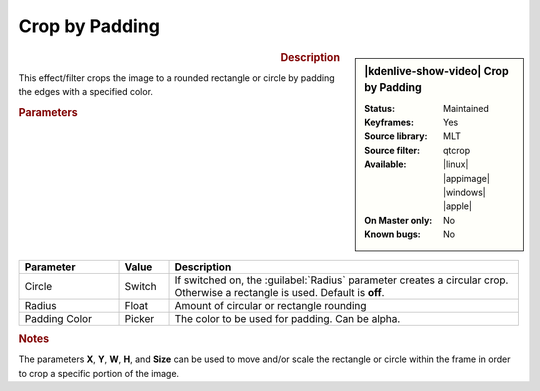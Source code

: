 .. meta::

   :description: Kdenlive Video Effects - Crop by Padding
   :keywords: KDE, Kdenlive, video editor, help, learn, easy, effects, filter, video effects, transform, distort, perspective, crop by padding

.. metadata-placeholder

   :authors: - Bernd Jordan (https://discuss.kde.org/u/berndmj)

   :license: Creative Commons License SA 4.0


Crop by Padding
===============

.. figure:: /images/effects_and_compositions/kdenlive2304_effects-crop_by_padding.webp
   :width: 365px
   :figwidth: 365px
   :align: left
   :alt: kdenlive2304_effects-crop_by_padding

.. sidebar:: |kdenlive-show-video| Crop by Padding

   :**Status**:
      Maintained
   :**Keyframes**:
      Yes
   :**Source library**:
      MLT
   :**Source filter**:
      qtcrop
   :**Available**:
      |linux| |appimage| |windows| |apple|
   :**On Master only**:
      No
   :**Known bugs**:
      No

.. rst-class:: clear-both


.. rubric:: Description

This effect/filter crops the image to a rounded rectangle or circle by padding the edges with a specified color.


.. rubric:: Parameters

.. list-table::
   :header-rows: 1
   :width: 100%
   :widths: 20 10 70
   :class: table-wrap

   * - Parameter
     - Value
     - Description
   * - Circle
     - Switch
     - If switched on, the :guilabel:`Radius` parameter creates a circular crop. Otherwise a rectangle is used. Default is **off**.
   * - Radius
     - Float
     - Amount of circular or rectangle rounding
   * - Padding Color
     - Picker
     - The color to be used for padding. Can be alpha.


.. rubric:: Notes

The parameters **X**, **Y**, **W**, **H**, and **Size** can be used to move and/or scale the rectangle or circle within the frame in order to crop a specific portion of the image.
